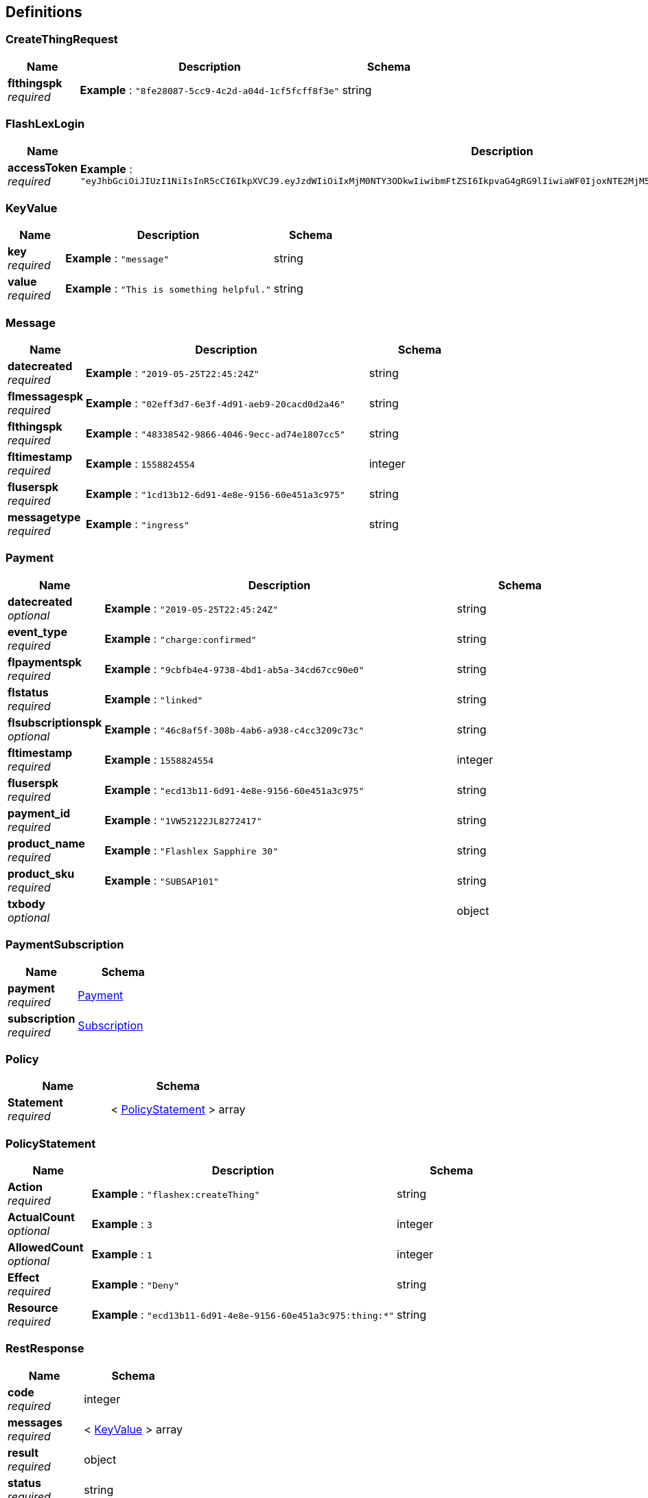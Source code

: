 
[[_definitions]]
== Definitions

[[_createthingrequest]]
=== CreateThingRequest

[options="header", cols=".^3,.^11,.^4"]
|===
|Name|Description|Schema
|**flthingspk** +
__required__|**Example** : `"8fe28087-5cc9-4c2d-a04d-1cf5fcff8f3e"`|string
|===


[[_flashlexlogin]]
=== FlashLexLogin

[options="header", cols=".^3,.^11,.^4"]
|===
|Name|Description|Schema
|**accessToken** +
__required__|**Example** : `"eyJhbGciOiJIUzI1NiIsInR5cCI6IkpXVCJ9.eyJzdWIiOiIxMjM0NTY3ODkwIiwibmFtZSI6IkpvaG4gRG9lIiwiaWF0IjoxNTE2MjM5MDIyfQ.SflKxwRJSMeKKF2QT4fwpMeJf36POk6yJV_adQssw5c"`|string
|===


[[_keyvalue]]
=== KeyValue

[options="header", cols=".^3,.^11,.^4"]
|===
|Name|Description|Schema
|**key** +
__required__|**Example** : `"message"`|string
|**value** +
__required__|**Example** : `"This is something helpful."`|string
|===


[[_message]]
=== Message

[options="header", cols=".^3,.^11,.^4"]
|===
|Name|Description|Schema
|**datecreated** +
__required__|**Example** : `"2019-05-25T22:45:24Z"`|string
|**flmessagespk** +
__required__|**Example** : `"02eff3d7-6e3f-4d91-aeb9-20cacd0d2a46"`|string
|**flthingspk** +
__required__|**Example** : `"48338542-9866-4046-9ecc-ad74e1807cc5"`|string
|**fltimestamp** +
__required__|**Example** : `1558824554`|integer
|**fluserspk** +
__required__|**Example** : `"1cd13b12-6d91-4e8e-9156-60e451a3c975"`|string
|**messagetype** +
__required__|**Example** : `"ingress"`|string
|===


[[_payment]]
=== Payment

[options="header", cols=".^3,.^11,.^4"]
|===
|Name|Description|Schema
|**datecreated** +
__optional__|**Example** : `"2019-05-25T22:45:24Z"`|string
|**event_type** +
__required__|**Example** : `"charge:confirmed"`|string
|**flpaymentspk** +
__required__|**Example** : `"9cbfb4e4-9738-4bd1-ab5a-34cd67cc90e0"`|string
|**flstatus** +
__required__|**Example** : `"linked"`|string
|**flsubscriptionspk** +
__optional__|**Example** : `"46c8af5f-308b-4ab6-a938-c4cc3209c73c"`|string
|**fltimestamp** +
__required__|**Example** : `1558824554`|integer
|**fluserspk** +
__required__|**Example** : `"ecd13b11-6d91-4e8e-9156-60e451a3c975"`|string
|**payment_id** +
__required__|**Example** : `"1VW52122JL8272417"`|string
|**product_name** +
__required__|**Example** : `"Flashlex Sapphire 30"`|string
|**product_sku** +
__required__|**Example** : `"SUBSAP101"`|string
|**txbody** +
__optional__||object
|===


[[_paymentsubscription]]
=== PaymentSubscription

[options="header", cols=".^3,.^4"]
|===
|Name|Schema
|**payment** +
__required__|<<_payment,Payment>>
|**subscription** +
__required__|<<_subscription,Subscription>>
|===


[[_policy]]
=== Policy

[options="header", cols=".^3,.^4"]
|===
|Name|Schema
|**Statement** +
__required__|< <<_policystatement,PolicyStatement>> > array
|===


[[_policystatement]]
=== PolicyStatement

[options="header", cols=".^3,.^11,.^4"]
|===
|Name|Description|Schema
|**Action** +
__required__|**Example** : `"flashex:createThing"`|string
|**ActualCount** +
__optional__|**Example** : `3`|integer
|**AllowedCount** +
__optional__|**Example** : `1`|integer
|**Effect** +
__required__|**Example** : `"Deny"`|string
|**Resource** +
__required__|**Example** : `"ecd13b11-6d91-4e8e-9156-60e451a3c975:thing:*"`|string
|===


[[_restresponse]]
=== RestResponse

[options="header", cols=".^3,.^4"]
|===
|Name|Schema
|**code** +
__required__|integer
|**messages** +
__required__|< <<_keyvalue,KeyValue>> > array
|**result** +
__required__|object
|**status** +
__required__|string
|===


[[_restresponsemessage]]
=== RestResponseMessage

[options="header", cols=".^3,.^11,.^4"]
|===
|Name|Description|Schema
|**code** +
__required__|**Example** : `200`|integer
|**messages** +
__required__||< <<_keyvalue,KeyValue>> > array
|**result** +
__required__||<<_message,Message>>
|**status** +
__required__|**Example** : `"OK"`|string
|===


[[_restresponsemessagecollection]]
=== RestResponseMessageCollection

[options="header", cols=".^3,.^11,.^4"]
|===
|Name|Description|Schema
|**code** +
__required__|**Example** : `200`|integer
|**messages** +
__required__||< <<_keyvalue,KeyValue>> > array
|**result** +
__required__||<<_restresponsemessagecollection_result,result>>
|**status** +
__required__|**Example** : `"OK"`|string
|===

[[_restresponsemessagecollection_result]]
**result**

[options="header", cols=".^3,.^11,.^4"]
|===
|Name|Description|Schema
|**flmessagespk** +
__optional__|**Example** : `"8f913dc2-3865-46fb-b078-059ff6974bcb"`|string
|**flthingspk** +
__optional__|**Example** : `"48338542-9866-4046-9ecc-ad74e1807cc5"`|string
|**message** +
__optional__|**Example** : `"Message Collected"`|string
|===


[[_restresponsemessages]]
=== RestResponseMessages

[options="header", cols=".^3,.^11,.^4"]
|===
|Name|Description|Schema
|**code** +
__required__|**Example** : `200`|integer
|**messages** +
__required__||< <<_keyvalue,KeyValue>> > array
|**result** +
__required__||< <<_message,Message>> > array
|**status** +
__required__|**Example** : `"OK"`|string
|===


[[_restresponsepayment]]
=== RestResponsePayment

[options="header", cols=".^3,.^11,.^4"]
|===
|Name|Description|Schema
|**code** +
__required__|**Example** : `200`|integer
|**messages** +
__required__||< <<_keyvalue,KeyValue>> > array
|**result** +
__required__||<<_payment,Payment>>
|**status** +
__required__|**Example** : `"OK"`|string
|===


[[_restresponsepaymentsubscription]]
=== RestResponsePaymentSubscription

[options="header", cols=".^3,.^11,.^4"]
|===
|Name|Description|Schema
|**code** +
__required__|**Example** : `200`|integer
|**messages** +
__required__||< <<_keyvalue,KeyValue>> > array
|**result** +
__required__||<<_paymentsubscription,PaymentSubscription>>
|**status** +
__required__|**Example** : `"OK"`|string
|===


[[_restresponsepayments]]
=== RestResponsePayments

[options="header", cols=".^3,.^11,.^4"]
|===
|Name|Description|Schema
|**code** +
__required__|**Example** : `200`|integer
|**messages** +
__required__||< <<_keyvalue,KeyValue>> > array
|**result** +
__required__||< <<_payment,Payment>> > array
|**status** +
__required__|**Example** : `"OK"`|string
|===


[[_restresponsesubscription]]
=== RestResponseSubscription

[options="header", cols=".^3,.^11,.^4"]
|===
|Name|Description|Schema
|**code** +
__required__|**Example** : `200`|integer
|**messages** +
__required__||< <<_keyvalue,KeyValue>> > array
|**result** +
__required__||<<_subscription,Subscription>>
|**status** +
__required__|**Example** : `"OK"`|string
|===


[[_restresponsesubscriptionpolicy]]
=== RestResponseSubscriptionPolicy

[options="header", cols=".^3,.^11,.^4"]
|===
|Name|Description|Schema
|**code** +
__required__|**Example** : `200`|integer
|**messages** +
__required__||< <<_keyvalue,KeyValue>> > array
|**result** +
__required__||<<_subscriptionpolicy,SubscriptionPolicy>>
|**status** +
__required__|**Example** : `"OK"`|string
|===


[[_restresponsesubscriptions]]
=== RestResponseSubscriptions

[options="header", cols=".^3,.^11,.^4"]
|===
|Name|Description|Schema
|**code** +
__required__|**Example** : `200`|integer
|**messages** +
__required__||< <<_keyvalue,KeyValue>> > array
|**result** +
__required__||< <<_subscription,Subscription>> > array
|**status** +
__required__|**Example** : `"OK"`|string
|===


[[_restresponsething]]
=== RestResponseThing

[options="header", cols=".^3,.^11,.^4"]
|===
|Name|Description|Schema
|**code** +
__required__|**Example** : `200`|integer
|**messages** +
__required__||< <<_keyvalue,KeyValue>> > array
|**result** +
__required__||<<_thing,Thing>>
|**status** +
__required__|**Example** : `"OK"`|string
|===


[[_restresponsethings]]
=== RestResponseThings

[options="header", cols=".^3,.^11,.^4"]
|===
|Name|Description|Schema
|**code** +
__required__|**Example** : `200`|integer
|**messages** +
__required__||< <<_keyvalue,KeyValue>> > array
|**result** +
__required__||< <<_thing,Thing>> > array
|**status** +
__required__|**Example** : `"OK"`|string
|===


[[_restresponseuser]]
=== RestResponseUser

[options="header", cols=".^3,.^11,.^4"]
|===
|Name|Description|Schema
|**code** +
__required__|**Example** : `200`|integer
|**messages** +
__required__||< <<_keyvalue,KeyValue>> > array
|**result** +
__required__||<<_user,User>>
|**status** +
__required__|**Example** : `"OK"`|string
|===


[[_subscription]]
=== Subscription

[options="header", cols=".^3,.^11,.^4"]
|===
|Name|Description|Schema
|**common_name** +
__required__|**Example** : `"SAPPHIRE"`|string
|**datecreated** +
__optional__|**Example** : `"2019-05-25T22:45:24Z"`|string
|**endts** +
__required__|**Example** : `1571092033`|integer
|**flpaymentspk** +
__optional__|**Example** : `"31580dc7-bf78-464e-a639-297bf144c628"`|string
|**flstatus** +
__required__|**Example** : `"scheduled"`|string
|**flsubscriptionspk** +
__optional__|**Example** : `"46c8af5f-308b-4ab6-a938-c4cc3209c73c"`|string
|**fltimestamp** +
__optional__|**Example** : `1558824554`|integer
|**fluserspk** +
__optional__|**Example** : `"ecd13b11-6d91-4e8e-9156-60e451a3c975"`|string
|**payment_code** +
__optional__|**Example** : `"1VW52122JL8272417"`|string
|**product_name** +
__required__|**Example** : `"Flashlex Sapphire 30"`|string
|**startts** +
__required__|**Example** : `1571094037`|integer
|===


[[_subscriptionpolicy]]
=== SubscriptionPolicy

[options="header", cols=".^3,.^4"]
|===
|Name|Schema
|**policy** +
__required__|<<_policy,Policy>>
|**subscription** +
__required__|<<_subscription,Subscription>>
|===


[[_subscriptionschedule]]
=== SubscriptionSchedule

[options="header", cols=".^3,.^11,.^4"]
|===
|Name|Description|Schema
|**endts** +
__required__|**Example** : `1571094037`|integer
|===


[[_thing]]
=== Thing

[options="header", cols=".^3,.^11,.^4"]
|===
|Name|Description|Schema
|**certificateId** +
__required__|**Example** : `"dc73c46d2d70629ed4ce92d41a98e2cccb2836beb1ab04788f3c7a7bc0629cf2"`|string
|**certificatePem** +
__required__|**Example** : `"-----BEGIN CERTIFICATE-----\nMIIDWTCCAkGgAwIBAgIUSMb6t+9DeEzaSt7tTZoCxCa+EzcwDQYJKoZIhvcNAQEL\nBQAwTTFLMEkGA1UECwxCQW1hem9uIFdlYiBTZXJ2aWNlcyBPPUFtYXpvbi5jb20g\nSW5jLiBMPVNlYXR0bGUgU1Q9V2FzaGluZ3RvbiBDPVVTMB4XDTE5MDUyMzAwNTc0\nM1oXDTQ5MTIzMTIzNTk1OVowHjEcMBoGA1UEAwwTQVdTIElvVCBDZXJ0aWZpY2F0\nZTCCASIwDQYJKoZIhvcNAQEBBQADggEPADCCAQoCggEBANIvSuy6I8h42GHxM8M6\nXoIV8ZsYQyoIpAmfd1RFs+EIbLqzGYXzuhzHbJuXBFraivLpnzapY04g44ZMIz34A\nmpwaEDpie8QJvfzm3WO/OfFqyT7+Lgn9/KRNxGzBlrPu8LWH1kkd5jsXvNfhumW7\nhmAAzwPvYxqDKNx84mUVhQHv8CAg+co0yTLDwkqJ1zM6zogyRiY02R5/oS3h\n-----END CERTIFICATE-----\n"`|string
|**datecreated** +
__required__|**Example** : `"2019-05-25T22:45:24Z"`|string
|**flthingspk** +
__required__|**Example** : `"8fe28087-5cc9-4c2d-a04d-1cf5fcff8f3e"`|string
|**fltimestamp** +
__required__|**Example** : `1558824554`|integer
|**fluserspk** +
__required__|**Example** : `"a1333b61-87cb-4156-c018-b0ea304d879f"`|string
|**keyPairPrivate** +
__required__|**Example** : `"-----BEGIN RSA PRIVATE KEY-----\nMIIEogIBAAKCAQEA0i9K7LojyHjYYfEzwzpeghXxmxhDKgikCZ93VEWxiojn5EyI\nieINFWJHNDHuOOlzN9uJCrMMVrQDnzegNdqZo6XMaEfFAqmrZJ6esH0U1w55PLZg\nu+/HRaZsyHloHDvldc/CrQMBhG3iNb3l4AJI6EmDAfY13FPE0kWERHYp96YwOkEL\n6CI0IXb6Av8D/eukuC/FSQrrbn34NDCIlm4pQ8ZMRg\nqDDG6tigW4Wmz/RMBtgcG7q48zc5fGYA9hREs6zmzNFzgVOJNblRmZTZ7fjtGHQu\nTAqlAoGAUsxThpkmsP6uD6RFBaiQV7DHwlagy+osXjSETFdnKs+pn5sT/t0iaqAj\nOWDij+hSu6z6uw/PP4PTAIzacYXLe/LHuAEZa2P4Rbl66qxHr51dY/h+SG48dkWR\ncZ1EMJ0I7/9MwH2gNyvC0RApwMcaCRK82My1mCGjo+t+Wd1C4PE=\n-----END RSA PRIVATE KEY-----\n"`|string
|**keyPairPublic** +
__required__|**Example** : `"-----BEGIN PUBLIC KEY-----\nMIIBIjANBgkqhkiG9w0BAQEFAAOCAQ8AMIIBCgKCAQEA0i9K7LojyHjYYfEzwzpe\nghXxmxhDKgikCZ93VEWxiojn5EyIieINFWJHNDHuOOlzN9uJCrMMVrQDnzegNdqZ\no6XMaEfFAqmrZJ6esH0U1w55PLZgmZlXpjqhPgj3w1WzuNipCVHrt9m08OuCvTZ01ZhkYrZ9\nfxj47jz27uFM/aa60Fz/B00Y0yJHZijoYJWgu/ejgO8YxEh6yJ1T+1NvGOHdchn/\nRwIDAQAB\n-----END PUBLIC KEY-----\n"`|string
|**testStatus** +
__required__|**Example** : `"CREATED"`|string
|**thingDist** +
__required__|**Example** : `"Python"`|string
|**thingName** +
__required__|**Example** : `"a1333b61-palooza"`|string
|**thingType** +
__required__|**Example** : `"RasberryPi"`|string
|===


[[_user]]
=== User

[options="header", cols=".^3,.^11,.^4"]
|===
|Name|Description|Schema
|**datecreated** +
__required__|**Example** : `"2019-05-25T22:45:24Z"`|string
|**emailverified** +
__required__|**Example** : `true`|boolean
|**fltimestamp** +
__required__|**Example** : `1558824554`|integer
|**fluserspk** +
__required__|**Example** : `"02eff3d7-6e3f-4d91-aeb9-20cacd0d2a46"`|string
|**username** +
__required__|**Example** : `"roo@foobar.com"`|string
|===



